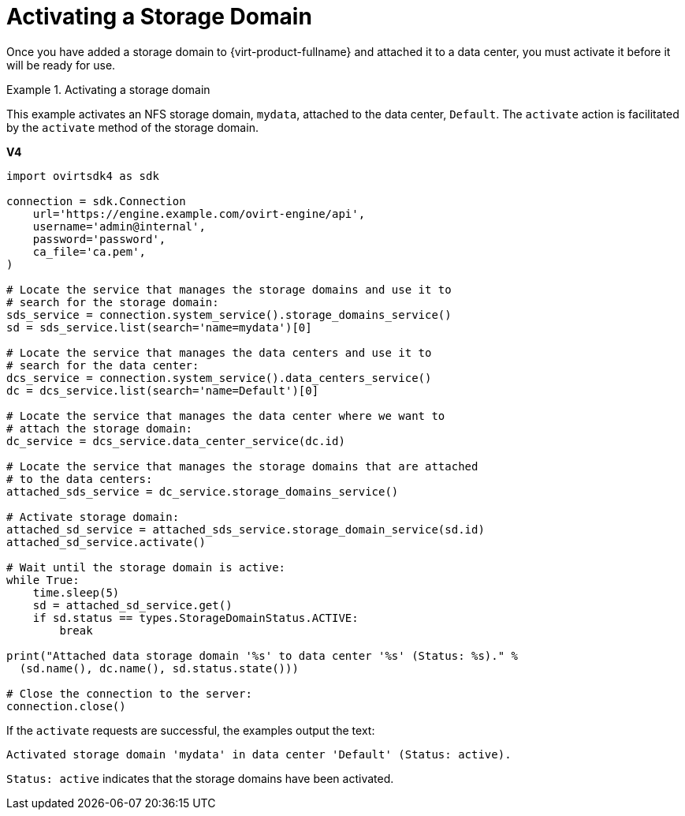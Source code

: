 :_content-type: PROCEDURE
[id="Activating_a_Storage_Domain"]
= Activating a Storage Domain

Once you have added a storage domain to {virt-product-fullname} and attached it to a data center, you must activate it before it will be ready for use.

.Activating a storage domain
====
This example activates an NFS storage domain, `mydata`, attached to the data center, `Default`. The `activate` action is facilitated by the `activate` method of the storage domain.

*V4*

[source, Python]
----
import ovirtsdk4 as sdk

connection = sdk.Connection
    url='https://engine.example.com/ovirt-engine/api',
    username='admin@internal',
    password='password',
    ca_file='ca.pem',
)

# Locate the service that manages the storage domains and use it to
# search for the storage domain:
sds_service = connection.system_service().storage_domains_service()
sd = sds_service.list(search='name=mydata')[0]

# Locate the service that manages the data centers and use it to
# search for the data center:
dcs_service = connection.system_service().data_centers_service()
dc = dcs_service.list(search='name=Default')[0]

# Locate the service that manages the data center where we want to
# attach the storage domain:
dc_service = dcs_service.data_center_service(dc.id)

# Locate the service that manages the storage domains that are attached
# to the data centers:
attached_sds_service = dc_service.storage_domains_service()

# Activate storage domain:
attached_sd_service = attached_sds_service.storage_domain_service(sd.id)
attached_sd_service.activate()

# Wait until the storage domain is active:
while True:
    time.sleep(5)
    sd = attached_sd_service.get()
    if sd.status == types.StorageDomainStatus.ACTIVE:
        break

print("Attached data storage domain '%s' to data center '%s' (Status: %s)." %
  (sd.name(), dc.name(), sd.status.state()))

# Close the connection to the server:
connection.close()
----

If the `activate` requests are successful, the examples output the text:

[source,terminal,subs="normal"]
----
Activated storage domain 'mydata' in data center 'Default' (Status: active).
----

`Status: active` indicates that the storage domains have been activated.
====

